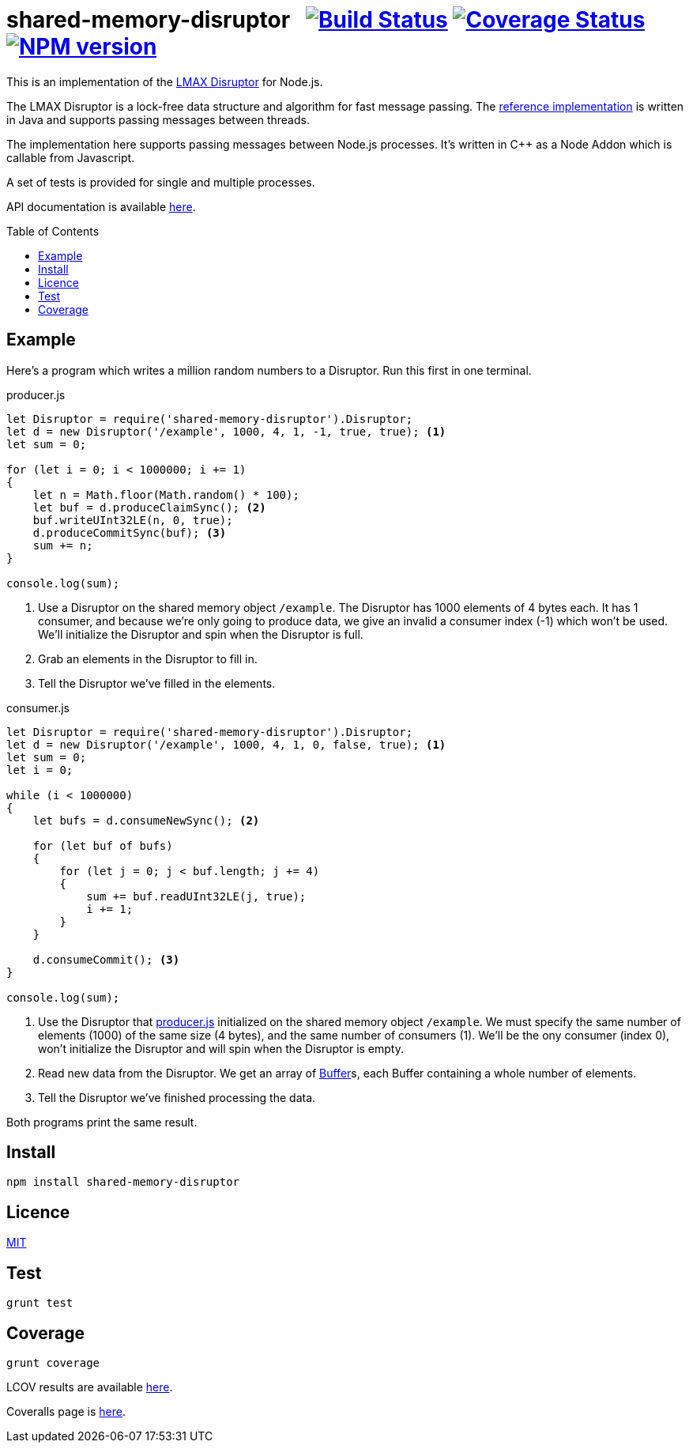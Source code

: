 = shared-memory-disruptor{nbsp}{nbsp}{nbsp}image:https://circleci.com/gh/davedoesdev/shared-memory-disruptor.svg?style=svg[Build Status,link=https://circleci.com/gh/davedoesdev/shared-memory-disruptor] image:https://coveralls.io/repos/github/davedoesdev/shared-memory-disruptor/badge.svg[Coverage Status,link=https://coveralls.io/github/davedoesdev/shared-memory-disruptor] image:https://img.shields.io/npm/v/shared-memory-disruptor.svg[NPM version,link=https://www.npmjs.com/package/shared-memory-disruptor]
:prewrap!:
:toc:
:toclevels: 3
:toc-placement: preamble

This is an implementation of the
https://lmax-exchange.github.io/disruptor/[LMAX Disruptor] for Node.js. 

The LMAX Disruptor is a lock-free data structure and algorithm for fast
message passing. The
https://github.com/LMAX-Exchange/disruptor[reference implementation] is written
in Java and supports passing messages between threads.

The implementation here supports passing messages between Node.js processes.
It's written in C++ as a Node Addon which is callable from Javascript.

A set of tests is provided for single and multiple processes.

API documentation is available http://rawgit.davedoesdev.com/davedoesdev/shared-memory-disruptor/master/docs/index.html[here].

== Example

Here's a program which writes a million random numbers to a Disruptor.
Run this first in one terminal.

[[producer]]
[source,javascript]
.producer.js
----
let Disruptor = require('shared-memory-disruptor').Disruptor;
let d = new Disruptor('/example', 1000, 4, 1, -1, true, true); <1>
let sum = 0;

for (let i = 0; i < 1000000; i += 1)
{
    let n = Math.floor(Math.random() * 100);
    let buf = d.produceClaimSync(); <2>
    buf.writeUInt32LE(n, 0, true);
    d.produceCommitSync(buf); <3>
    sum += n;
}

console.log(sum);
----
<1> Use a Disruptor on the shared memory object `/example`. The Disruptor has
1000 elements of 4 bytes each. It has 1 consumer, and because we're only going
to produce data, we give an invalid a consumer index (-1) which won't be used.
We'll initialize the Disruptor and spin when the Disruptor is full.
<2> Grab an elements in the Disruptor to fill in.
<3> Tell the Disruptor we've filled in the elements.

[source,javascript]
.consumer.js
----
let Disruptor = require('shared-memory-disruptor').Disruptor;
let d = new Disruptor('/example', 1000, 4, 1, 0, false, true); <1>
let sum = 0;
let i = 0;

while (i < 1000000)
{
    let bufs = d.consumeNewSync(); <2>

    for (let buf of bufs)
    {
        for (let j = 0; j < buf.length; j += 4)
        {
            sum += buf.readUInt32LE(j, true);
            i += 1;
        }
    }

    d.consumeCommit(); <3>
}

console.log(sum);
----
<1> Use the Disruptor that <<producer>> initialized on the shared memory object
`/example`. We must specify the same number of elements (1000) of the same
size (4 bytes), and the same number of consumers (1). We'll be the ony consumer
(index 0), won't initialize the Disruptor and will spin when the Disruptor is
empty.
<2> Read new data from the Disruptor. We get an array of
https://nodejs.org/dist/latest-v8.x/docs/api/buffer.html[Buffer]s, each
Buffer containing a whole number of elements.
<3> Tell the Disruptor we've finished processing the data.

Both programs print the same result.

== Install

[source,bash]
----
npm install shared-memory-disruptor
----

== Licence

link:LICENCE[MIT]

== Test

[source,bash]
----
grunt test
----

== Coverage

[source,bash]
----
grunt coverage
----

LCOV results are available http://rawgit.davedoesdev.com/davedoesdev/shared-memory-controller/master/coverage/lcov-report/index.html[here].

Coveralls page is https://coveralls.io/r/davedoesdev/shared-memory-controller[here].

